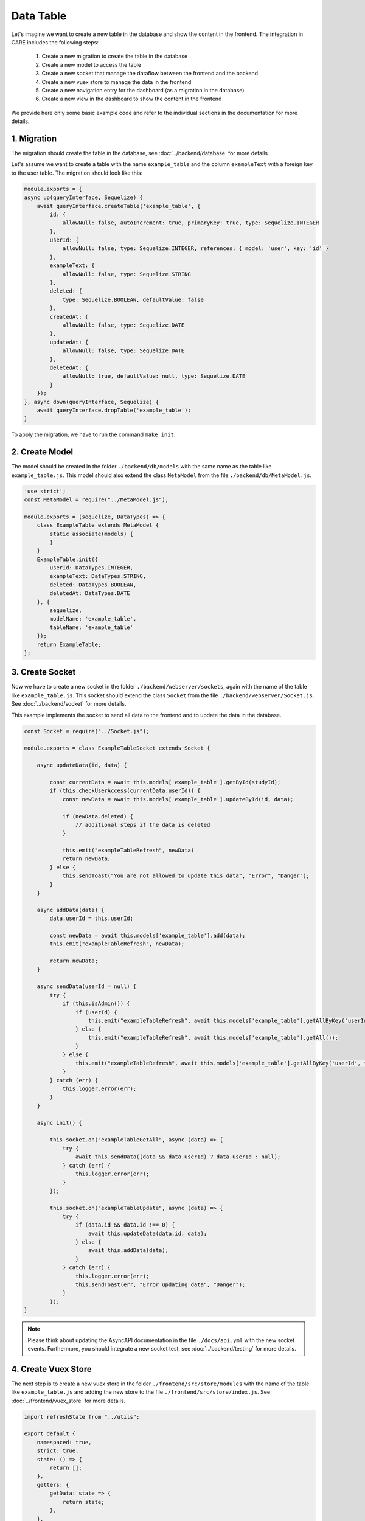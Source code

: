 Data Table
==========

Let's imagine we want to create a new table in the database and show the content in the frontend.
The integration in CARE includes the following steps:

    1. Create a new migration to create the table in the database
    2. Create a new model to access the table
    3. Create a new socket that manage the dataflow between the frontend and the backend
    4. Create a new vuex store to manage the data in the frontend
    5. Create a new navigation entry for the dashboard (as a migration in the database)
    6. Create a new view in the dashboard to show the content in the frontend

We provide here only some basic example code and refer to the individual sections in the documentation for more details.

1. Migration
------------

The migration should create the table in the database, see :doc:`../backend/database` for more details.

Let's assume we want to create a table with the name ``example_table`` and the column ``exampleText`` with a foreign key to the user table.
The migration should look like this:

.. code-block:: javascript

    module.exports = {
    async up(queryInterface, Sequelize) {
        await queryInterface.createTable('example_table', {
            id: {
                allowNull: false, autoIncrement: true, primaryKey: true, type: Sequelize.INTEGER
            },
            userId: {
                allowNull: false, type: Sequelize.INTEGER, references: { model: 'user', key: 'id' }
            },
            exampleText: {
                allowNull: false, type: Sequelize.STRING
            },
            deleted: {
                type: Sequelize.BOOLEAN, defaultValue: false
            },
            createdAt: {
                allowNull: false, type: Sequelize.DATE
            },
            updatedAt: {
                allowNull: false, type: Sequelize.DATE
            },
            deletedAt: {
                allowNull: true, defaultValue: null, type: Sequelize.DATE
            }
        });
    }, async down(queryInterface, Sequelize) {
        await queryInterface.dropTable('example_table');
    }

To apply the migration, we have to run the command ``make init``.

2. Create Model
---------------

The model should be created in the folder ``./backend/db/models`` with the same name as the table like ``example_table.js``.
This model should also extend the class ``MetaModel`` from the file ``./backend/db/MetaModel.js``.

.. code-block:: javascript

    'use strict';
    const MetaModel = require("../MetaModel.js");

    module.exports = (sequelize, DataTypes) => {
        class ExampleTable extends MetaModel {
            static associate(models) {
            }
        }
        ExampleTable.init({
            userId: DataTypes.INTEGER,
            exampleText: DataTypes.STRING,
            deleted: DataTypes.BOOLEAN,
            deletedAt: DataTypes.DATE
        }, {
            sequelize,
            modelName: 'example_table',
            tableName: 'example_table'
        });
        return ExampleTable;
    };

3. Create Socket
----------------

Now we have to create a new socket in the folder ``./backend/webserver/sockets``, again with the name of the table like ``example_table.js``.
This socket should extend the class ``Socket`` from the file ``./backend/webserver/Socket.js``.
See :doc:`../backend/socket` for more details.

This example implements the socket to send all data to the frontend and to update the data in the database.

.. code-block:: javascript

    const Socket = require("../Socket.js");

    module.exports = class ExampleTableSocket extends Socket {

        async updateData(id, data) {

            const currentData = await this.models['example_table'].getById(studyId);
            if (this.checkUserAccess(currentData.userId)) {
                const newData = await this.models['example_table'].updateById(id, data);

                if (newData.deleted) {
                    // additional steps if the data is deleted
                }

                this.emit("exampleTableRefresh", newData)
                return newData;
            } else {
                this.sendToast("You are not allowed to update this data", "Error", "Danger");
            }
        }

        async addData(data) {
            data.userId = this.userId;

            const newData = await this.models['example_table'].add(data);
            this.emit("exampleTableRefresh", newData);

            return newData;
        }

        async sendData(userId = null) {
            try {
                if (this.isAdmin()) {
                    if (userId) {
                        this.emit("exampleTableRefresh", await this.models['example_table'].getAllByKey('userId', userId));
                    } else {
                        this.emit("exampleTableRefresh", await this.models['example_table'].getAll());
                    }
                } else {
                    this.emit("exampleTableRefresh", await this.models['example_table'].getAllByKey('userId', this.userId));
                }
            } catch (err) {
                this.logger.error(err);
            }
        }

        async init() {

            this.socket.on("exampleTableGetAll", async (data) => {
                try {
                    await this.sendData((data && data.userId) ? data.userId : null);
                } catch (err) {
                    this.logger.error(err);
                }
            });

            this.socket.on("exampleTableUpdate", async (data) => {
                try {
                    if (data.id && data.id !== 0) {
                        await this.updateData(data.id, data);
                    } else {
                        await this.addData(data);
                    }
                } catch (err) {
                    this.logger.error(err);
                    this.sendToast(err, "Error updating data", "Danger");
                }
            });
    }

.. note::

    Please think about updating the AsyncAPI documentation in the file ``./docs/api.yml`` with the new socket events.
    Furthermore, you should integrate a new socket test, see :doc:`../backend/testing` for more details.

4. Create Vuex Store
--------------------

The next step is to create a new vuex store in the folder ``./frontend/src/store/modules`` with the name of the table like ``example_table.js`` and adding the new store to the file ``./frontend/src/store/index.js``.
See :doc:`../frontend/vuex_store` for more details.

.. code-block:: javascript

    import refreshState from "../utils";

    export default {
        namespaced: true,
        strict: true,
        state: () => {
            return [];
        },
        getters: {
            getData: state => {
                return state;
            },
        },
        mutations: {
            SOCKET_exampleTableRefresh: (state, data) => {
                refreshState(state, data);
            },
        },
        actions: {}
    };

5. Create Navigation Entry
--------------------------

The next step is to create a new navigation entry. These are dynamically loaded from the database,
such that we have to add a new migration to add the new entry to the database, like in the first step.
The migration should look like this:

.. code-block:: javascript

    'use strict';

    const navElements = [
        {
            name: "Example Table Data",
            groupId: "Default",
            icon: 'table',
            order: 10,
            admin: false,
            path: "example_table",
            component: 'ExampleTable'
        }
    ];

    module.exports = {
        async up(queryInterface, Sequelize) {
            await queryInterface.bulkInsert("nav_element",
                await Promise.all(navElements.map(async t => {
                    const groupId = await queryInterface.rawSelect('nav_group', {
                        where:
                            {name: t.groupId}
                        ,
                    }, ['id']);

                    t['createdAt'] = new Date();
                    t['updatedAt'] = new Date();
                    t['groupId'] = groupId;

                    return t;
                }),
                {}));
        },

        async down(queryInterface, Sequelize) {
            //delete nav elements first
            await queryInterface.bulkDelete("nav_element", {
                name: navElements.map(t => t.name)
            }, {});
        }
    };

To apply the migration, we have to run the command ``make init``.

6. Create Vue Component
-----------------------

The last step is to create a new vue dashboard component in the folder ``./frontend/src/components/dashboard`` with the same name we defined in the navigation entry ``ExampleTable.vue``.
We make use of several basic components, see :doc:`../frontend/base_components` for more details.

.. code-block:: html

    <template>
      <Card title="ExampleTable">
        <template #body>
          <Table
            :columns="columns"
            :data="data"
            :options="options"
          />
        </template>
      </Card>
    </template>

.. code-block:: javascript

    <script>
    import Table from "@/basic/table/Table.vue";
    import Card from "@/basic/Card.vue";

    export default {
      name: "Log",
      components: {Card, Table},
      data() {
        return {
          options: {
            striped: true,
            hover: true,
            bordered: false,
            borderless: false,
            small: false,
            pagination: 30,
          },
          columns: [
            {name: "User", key: "userId", sortable: true},
            {name: "Username", key: "creator_name", sortable: true},
            {name: "CreatedAt", key: "createdAt", sortable: true},
            {name: "Text", key: "exampleText"},
          ],
        }
      },
      computed: {
        data() {
            return this.$store.getters["example_table/getData"];
        }
      }
    }

Of course, you can add more columns and more complex components to the table.
See also the already existing code in the repository.
